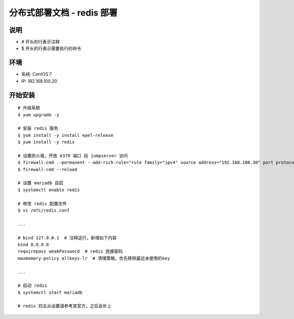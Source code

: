 分布式部署文档 - redis 部署
----------------------------------------------------

说明
~~~~~~~
-  # 开头的行表示注释
-  $ 开头的行表示需要执行的命令

环境
~~~~~~~

-  系统: CentOS 7
-  IP: 192.168.100.20

开始安装
~~~~~~~~~~~~

::

    # 升级系统
    $ yum upgrade -y

    # 安装 redis 服务
    $ yum install -y install epel-release
    $ yum install -y redis

    # 设置防火墙，开放 6379 端口 给 jumpserver 访问
    $ firewall-cmd --permanent --add-rich-rule="rule family="ipv4" source address="192.168.100.30" port protocol="tcp" port="6379" accept"
    $ firewall-cmd --reload

    # 设置 mariadb 自启
    $ systemctl enable redis

    # 修改 redis 配置文件
    $ vi /etc/redis.conf

    ...

    # bind 127.0.0.1  # 注释这行，新增如下内容
    bind 0.0.0.0
    requirepass weakPassword  # redis 连接密码
    maxmemory-policy allkeys-lr  # 清理策略，优先移除最近未使用的key

    ...

    # 启动 redis
    $ systemctl start mariadb

    # redis 的主从设置请参考其官方，之后会补上
